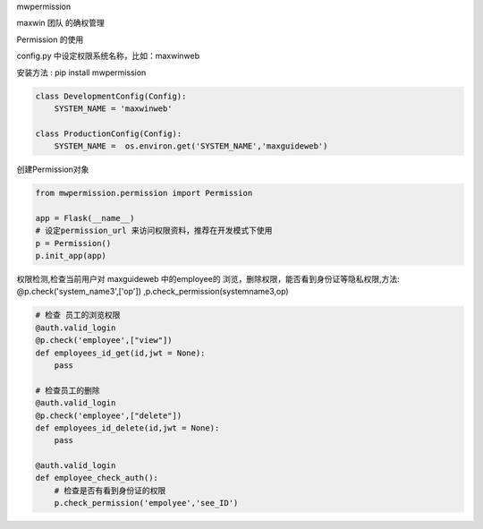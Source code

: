 mwpermission

maxwin 团队 的确权管理

Permission 的使用

config.py 中设定权限系统名称，比如：maxwinweb

安装方法 : pip install mwpermission

.. code-block:: python

    class DevelopmentConfig(Config):
        SYSTEM_NAME = 'maxwinweb'

    class ProductionConfig(Config):
        SYSTEM_NAME =  os.environ.get('SYSTEM_NAME','maxguideweb')

创建Permission对象

.. code-block:: python

    from mwpermission.permission import Permission

    app = Flask(__name__)
    # 设定permission_url 来访问权限资料，推荐在开发模式下使用
    p = Permission()
    p.init_app(app)


权限检测,检查当前用户对 maxguideweb 中的employee的 浏览，删除权限，能否看到身份证等隐私权限,方法: @p.check('system_name3',['op']) ,p.check_permission(systemname3,op)

.. code-block:: python

    # 检查 员工的浏览权限
    @auth.valid_login
    @p.check('employee',["view"])
    def employees_id_get(id,jwt = None):
        pass

    # 检查员工的删除
    @auth.valid_login
    @p.check('employee',["delete"])
    def employees_id_delete(id,jwt = None):
        pass

    @auth.valid_login
    def employee_check_auth():
        # 检查是否有看到身份证的权限
        p.check_permission('empolyee','see_ID')





